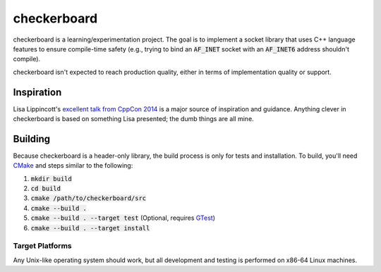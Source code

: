 checkerboard
============
checkerboard is a learning/experimentation project.  The goal is to implement a
socket library that uses C++ language features to ensure compile-time safety
(e.g., trying to bind an :code:`AF_INET` socket with an :code:`AF_INET6`
address shouldn't compile).

checkerboard isn't expected to reach production quality, either in terms of
implementation quality or support.


Inspiration
-----------
Lisa Lippincott's `excellent talk from CppCon 2014 <https://www.youtube.com/watch?v=3ZO0V4Prefc>`_
is a major source of inspiration and guidance.  Anything clever in checkerboard
is based on something Lisa presented; the dumb things are all mine.


Building
--------
Because checkerboard is a header-only library, the build process is only for
tests and installation.  To build, you'll need CMake_ and steps similar to the
following:

1. :code:`mkdir build`
2. :code:`cd build`
3. :code:`cmake /path/to/checkerboard/src`
4. :code:`cmake --build .`
5. :code:`cmake --build . --target test` (Optional, requires GTest_)
6. :code:`cmake --build . --target install`


Target Platforms
~~~~~~~~~~~~~~~~
Any Unix-like operating system should work, but all development and testing is
performed on x86-64 Linux machines.


.. _CMake: https://cmake.org
.. _GTest: https://github.com/google/googletest
